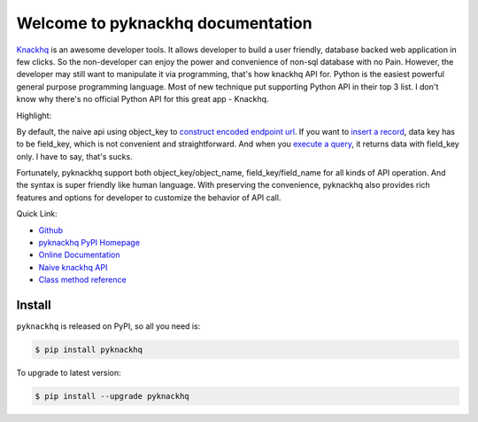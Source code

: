 Welcome to pyknackhq documentation
================================================================================

`Knackhq <https://www.knackhq.com/>`_ is an awesome developer tools. It allows developer to build a user friendly, database backed web application in few clicks. So the non-developer can enjoy the power and convenience of non-sql database with no Pain. However, the developer may still want to manipulate it via programming, that's how knackhq API for. Python is the easiest powerful general purpose programming language. Most of new technique put supporting Python API in their top 3 list. I don't know why there's no official Python API for this great app - Knackhq.

Highlight:

By default, the naive api using object_key to `construct encoded endpoint url <https://api.knackhq.com/v1/objects/object_key/records>`_. If you want to `insert a record <http://helpdesk.knackhq.com/support/solutions/articles/5000446111-api-reference-root-access#create>`_, data key has to be field_key, which is not convenient and straightforward. And when you `execute a query <http://helpdesk.knackhq.com/support/solutions/articles/5000444173-working-with-the-api#response>`_, it returns data with field_key only. I have to say, that's sucks.

Fortunately, pyknackhq support both object_key/object_name, field_key/field_name for all kinds of API operation. And the syntax is super friendly like human language. With preserving the convenience, pyknackhq also provides rich features and options for developer to customize the behavior of API call.

Quick Link:

- `Github <https://github.com/MacHu-GWU/pyknackhq-project>`_
- `pyknackhq PyPI Homepage <https://pypi.python.org/pypi/pyknackhq>`_
- `Online Documentation <http://www.wbh-doc.com.s3.amazonaws.com/pyknackhq/index.html>`_
- `Naive knackhq API <http://helpdesk.knackhq.com/support/solutions/articles/5000444173-working-with-the-api>`_ 
- `Class method reference <http://www.wbh-doc.com.s3.amazonaws.com/pyknackhq/pyknackhq/__init__.html#module-pyknackhq>`_

.. _install:

Install
----------------------------------------------------------------------------------------------------

``pyknackhq`` is released on PyPI, so all you need is:

.. code-block:: console

	$ pip install pyknackhq

To upgrade to latest version:

.. code-block:: console
	
	$ pip install --upgrade pyknackhq